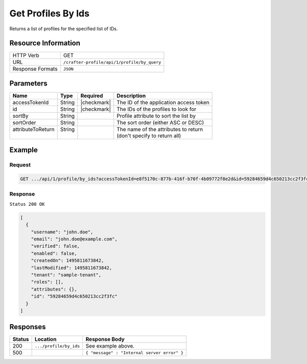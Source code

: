 .. .. include:: /includes/unicode-checkmark.rst

.. _crafter-profile-api-profile-by_ids:

===================
Get Profiles By Ids
===================

Returns a list of profiles for the specified list of IDs.

--------------------
Resource Information
--------------------

+----------------------------+-------------------------------------------------------------------+
|| HTTP Verb                 || GET                                                              |
+----------------------------+-------------------------------------------------------------------+
|| URL                       || ``/crafter-profile/api/1/profile/by_query``                      |
+----------------------------+-------------------------------------------------------------------+
|| Response Formats          || ``JSON``                                                         |
+----------------------------+-------------------------------------------------------------------+

----------
Parameters
----------

+-------------------+-------------+---------------+----------------------------------------------+
|| Name             || Type       || Required     || Description                                 |
+===================+=============+===============+==============================================+
|| accessTokenId    || String     || |checkmark|  || The ID of the application access token      |
+-------------------+-------------+---------------+----------------------------------------------+
|| id               || String     || |checkmark|  || The IDs of the profiles to look for         |
+-------------------+-------------+---------------+----------------------------------------------+
|| sortBy           || String     ||              || Profile attribute to sort the list by       |
+-------------------+-------------+---------------+----------------------------------------------+
|| sortOrder        || String     ||              || The sort order (either ASC or DESC)         |
+-------------------+-------------+---------------+----------------------------------------------+
|| attributeToReturn|| String     ||              || The name of the attributes to return        |
||                  ||            ||              || (don't specify to return all)               |
+-------------------+-------------+---------------+----------------------------------------------+

-------
Example
-------

^^^^^^^
Request
^^^^^^^

.. code-block:: none

  GET .../api/1/profile/by_ids?accessTokenId=e8f5170c-877b-416f-b70f-4b09772f8e2d&id=59284659d4c650213cc2f3fc,59284659d4c650213cc2f3ff

^^^^^^^^
Response
^^^^^^^^

``Status 200 OK``

.. code-block:: json

  [
    {
      "username": "john.doe",
      "email": "john.doe@example.com",
      "verified": false,
      "enabled": false,
      "createdOn": 1495811673842,
      "lastModified": 1495811673842,
      "tenant": "sample-tenant",
      "roles": [],
      "attributes": {},
      "id": "59284659d4c650213cc2f3fc"
    }
  ]

---------
Responses
---------

+---------+--------------------------------+-----------------------------------------------------+
|| Status || Location                      || Response Body                                      |
+=========+================================+=====================================================+
|| 200    || ``.../profile/by_ids``        || See example above.                                 |
+---------+--------------------------------+-----------------------------------------------------+
|| 500    ||                               || ``{ "message" : "Internal server error" }``        |
+---------+--------------------------------+-----------------------------------------------------+
